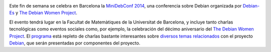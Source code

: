 .. title: MiniDebConf 2014 en Barcelona
.. author: Ignasi Fosch
.. slug: minidebconf-BCN-2014
.. date: 2014/03/14 23:45
.. tags: Eventos,Debian,Free Software,Linux,Open Source

.. image:: /images/dw.png
   :width: 82px
   :height: 140px
   :alt: Debian Women Project
   :align: left

Este fin de semana se celebra en Barcelona la `MiniDebConf 2014`_, una conferencia sobre Debian organizada por Debian-Es_ y `The Debian Women Project`_.

.. TEASER_END

El evento tendrá lugar en la Facultat de Matemàtiques de la Universitat de Barcelona, y incluye tanto charlas tecnológicas como eventos sociales como, por ejemplo, la celebración del décimo aniversario del `The Debian Women Project`_. El programa_ está repleto de charlas bastante interesantes sobre `diversos temas relacionados`_ con el proyecto Debian_, que serán presentadas por componentes del proyecto.

.. _`MiniDebConf 2014`: http://bcn2014.mini.debconf.org/
.. _Debian-Es: http://debian-es.org/
.. _`The Debian Women Project`: https://www.debian.org/women/
.. _Debian: http://debian.org
.. _programa: http://bcn2014.mini.debconf.org/schedule.shtml
.. _`diversos temas relacionados`: https://wiki.debian.org/DebianWomen/Projects/MiniDebconf-Women/2014/Talks
